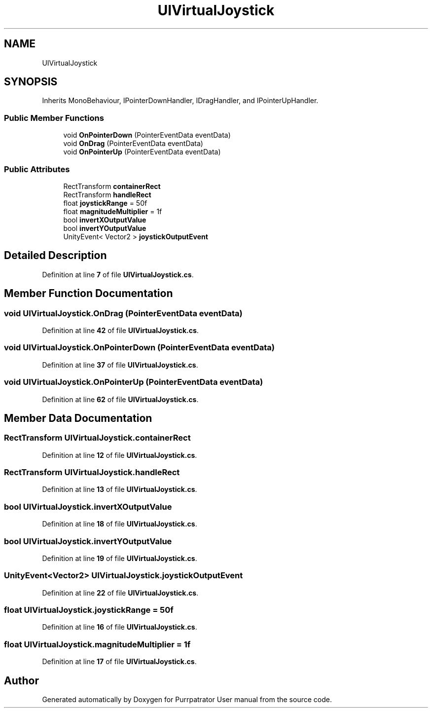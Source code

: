 .TH "UIVirtualJoystick" 3 "Mon Apr 18 2022" "Purrpatrator User manual" \" -*- nroff -*-
.ad l
.nh
.SH NAME
UIVirtualJoystick
.SH SYNOPSIS
.br
.PP
.PP
Inherits MonoBehaviour, IPointerDownHandler, IDragHandler, and IPointerUpHandler\&.
.SS "Public Member Functions"

.in +1c
.ti -1c
.RI "void \fBOnPointerDown\fP (PointerEventData eventData)"
.br
.ti -1c
.RI "void \fBOnDrag\fP (PointerEventData eventData)"
.br
.ti -1c
.RI "void \fBOnPointerUp\fP (PointerEventData eventData)"
.br
.in -1c
.SS "Public Attributes"

.in +1c
.ti -1c
.RI "RectTransform \fBcontainerRect\fP"
.br
.ti -1c
.RI "RectTransform \fBhandleRect\fP"
.br
.ti -1c
.RI "float \fBjoystickRange\fP = 50f"
.br
.ti -1c
.RI "float \fBmagnitudeMultiplier\fP = 1f"
.br
.ti -1c
.RI "bool \fBinvertXOutputValue\fP"
.br
.ti -1c
.RI "bool \fBinvertYOutputValue\fP"
.br
.ti -1c
.RI "UnityEvent< Vector2 > \fBjoystickOutputEvent\fP"
.br
.in -1c
.SH "Detailed Description"
.PP 
Definition at line \fB7\fP of file \fBUIVirtualJoystick\&.cs\fP\&.
.SH "Member Function Documentation"
.PP 
.SS "void UIVirtualJoystick\&.OnDrag (PointerEventData eventData)"

.PP
Definition at line \fB42\fP of file \fBUIVirtualJoystick\&.cs\fP\&.
.SS "void UIVirtualJoystick\&.OnPointerDown (PointerEventData eventData)"

.PP
Definition at line \fB37\fP of file \fBUIVirtualJoystick\&.cs\fP\&.
.SS "void UIVirtualJoystick\&.OnPointerUp (PointerEventData eventData)"

.PP
Definition at line \fB62\fP of file \fBUIVirtualJoystick\&.cs\fP\&.
.SH "Member Data Documentation"
.PP 
.SS "RectTransform UIVirtualJoystick\&.containerRect"

.PP
Definition at line \fB12\fP of file \fBUIVirtualJoystick\&.cs\fP\&.
.SS "RectTransform UIVirtualJoystick\&.handleRect"

.PP
Definition at line \fB13\fP of file \fBUIVirtualJoystick\&.cs\fP\&.
.SS "bool UIVirtualJoystick\&.invertXOutputValue"

.PP
Definition at line \fB18\fP of file \fBUIVirtualJoystick\&.cs\fP\&.
.SS "bool UIVirtualJoystick\&.invertYOutputValue"

.PP
Definition at line \fB19\fP of file \fBUIVirtualJoystick\&.cs\fP\&.
.SS "UnityEvent<Vector2> UIVirtualJoystick\&.joystickOutputEvent"

.PP
Definition at line \fB22\fP of file \fBUIVirtualJoystick\&.cs\fP\&.
.SS "float UIVirtualJoystick\&.joystickRange = 50f"

.PP
Definition at line \fB16\fP of file \fBUIVirtualJoystick\&.cs\fP\&.
.SS "float UIVirtualJoystick\&.magnitudeMultiplier = 1f"

.PP
Definition at line \fB17\fP of file \fBUIVirtualJoystick\&.cs\fP\&.

.SH "Author"
.PP 
Generated automatically by Doxygen for Purrpatrator User manual from the source code\&.
